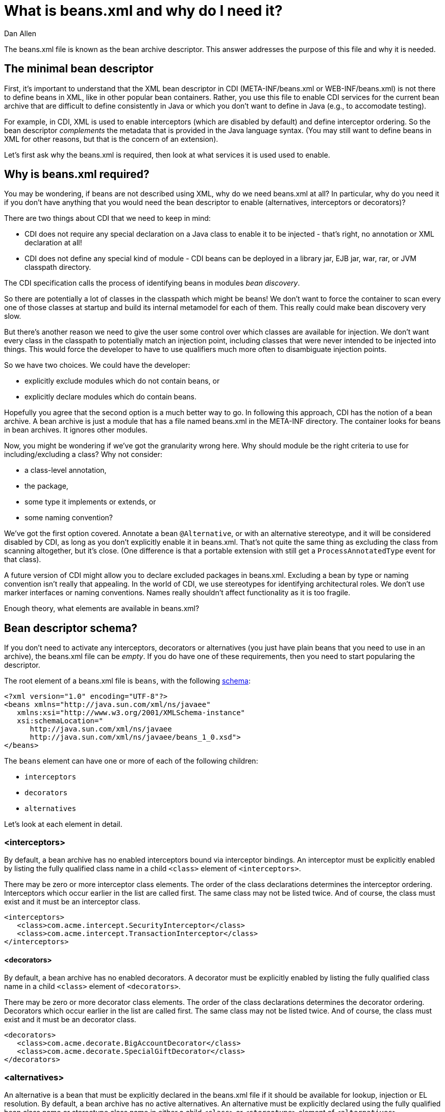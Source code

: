 = What is beans.xml and why do I need it?
Dan Allen

The +beans.xml+ file is known as the bean archive descriptor. This answer addresses the purpose of this file and why it is needed.

== The minimal bean descriptor

First, it's important to understand that the XML bean descriptor in CDI (+META-INF/beans.xml+ or +WEB-INF/beans.xml+) is not there to define beans in XML, like in other popular bean containers. Rather, you use this file to enable CDI services for the current bean archive that are difficult to define consistently in Java or which you don't want to define in Java (e.g., to accomodate testing).

For example, in CDI, XML is used to enable interceptors (which are disabled by default) and define interceptor ordering. So the bean descriptor _complements_ the metadata that is provided in the Java language syntax. (You may still want to define beans in XML for other reasons, but that is the concern of an extension).

Let's first ask why the +beans.xml+ is required, then look at what services it is used used to enable.

== Why is +beans.xml+ required?

You may be wondering, if beans are not described using XML, why do we need +beans.xml+ at all? In particular, why do you need it if you don't have anything that you would need the bean descriptor to enable (alternatives, interceptors or decorators)?

There are two things about CDI that we need to keep in mind:

* CDI does not require any special declaration on a Java class to enable it to be injected - that's right, no annotation or XML declaration at all!
* CDI does not define any special kind of module - CDI beans can be deployed in a library jar, EJB jar, war, rar, or JVM classpath directory.

The CDI specification calls the process of identifying beans in modules _bean discovery_.

So there are potentially a lot of classes in the classpath which might be beans! We don't want to force the container to scan every one of those classes at startup and build its internal metamodel for each of them. This really could make bean discovery very slow.

But there's another reason we need to give the user some control over which classes are available for injection. We don't want every class in the classpath to potentially match an injection point, including classes that were never intended to be injected into things. This would force the developer to have to use qualifiers much more often to disambiguate injection points.

So we have two choices. We could have the developer:

* explicitly exclude modules which do not contain beans, or
* explicitly declare modules which do contain beans.

Hopefully you agree that the second option is a much better way to go. In following this approach, CDI has the notion of a bean archive. A bean archive is just a module that has a file named +beans.xml+ in the META-INF directory. The container looks for beans in bean archives. It ignores other modules.

Now, you might be wondering if we've got the granularity wrong here. Why should module be the right criteria to use for including/excluding a class? Why not consider:

* a class-level annotation,
* the package,
* some type it implements or extends, or
* some naming convention?

We've got the first option covered. Annotate a bean `@Alternative`, or with an alternative stereotype, and it will be considered disabled by CDI, as long as you don't explicitly enable it in beans.xml. That's not quite the same thing as excluding the class from scanning altogether, but it's close. (One difference is that a portable extension with still get a `ProcessAnnotatedType` event for that class).

A future version of CDI might allow you to declare excluded packages in beans.xml. Excluding a bean by type or naming convention isn't really that appealing. In the world of CDI, we use stereotypes for identifying architectural roles. We don't use marker interfaces or naming conventions. Names really shouldn't affect functionality as it is too fragile.

Enough theory, what elements are available in beans.xml?

== Bean descriptor schema?

If you don't need to activate any interceptors, decorators or alternatives (you just have plain beans that you need to use in an archive), the +beans.xml+ file can be _empty_. If you do have one of these requirements, then you need to start popularing the descriptor.

The root element of a +beans.xml+ file is `beans`, with the following http://anonsvn.jboss.org/repos/weld/api/trunk/cdi/src/main/resources/beans.xsd[schema]:

[source,xml]
----
<?xml version="1.0" encoding="UTF-8"?>
<beans xmlns="http://java.sun.com/xml/ns/javaee"
   xmlns:xsi="http://www.w3.org/2001/XMLSchema-instance"
   xsi:schemaLocation="
      http://java.sun.com/xml/ns/javaee 
      http://java.sun.com/xml/ns/javaee/beans_1_0.xsd">
</beans>
----

The `beans` element can have one or more of each of the following children:

* `interceptors`
* `decorators`
* `alternatives`

Let's look at each element in detail.

=== <interceptors>

By default, a bean archive has no enabled interceptors bound via interceptor bindings. An interceptor must be explicitly enabled by listing the fully qualified class name in a child `<class>` element of `<interceptors>`.

There may be zero or more interceptor class elements. The order of the class declarations determines the interceptor ordering. Interceptors which occur earlier in the list are called first. The same class may not be listed twice. And of course, the class must exist and it must be an interceptor class.

[source,xml]
----
<interceptors>
   <class>com.acme.intercept.SecurityInterceptor</class>
   <class>com.acme.intercept.TransactionInterceptor</class>
</interceptors>
----

==== <decorators>

By default, a bean archive has no enabled decorators. A decorator must be explicitly enabled by listing the fully qualified class name in a child `<class>` element of `<decorators>`.

There may be zero or more decorator class elements. The order of the class declarations determines the decorator ordering. Decorators which occur earlier in the list are called first. The same class may not be listed twice. And of course, the class must exist and it must be an decorator class.

[source,xml]
----
<decorators>
   <class>com.acme.decorate.BigAccountDecorator</class>
   <class>com.acme.decorate.SpecialGiftDecorator</class>
</decorators>
----

=== <alternatives>

An alternative is a bean that must be explicitly declared in the +beans.xml+ file if it should be available for lookup, injection or EL resolution. By default, a bean archive has no active alternatives. An alternative must be explicitly declared using the fully qualified bean class name or stereotype class name in either a child `<class>` or `<stereotype>` element of `<alternatives>`, respectively.

An alternative is selected for the bean archive if either: the alternative is a managed bean or session bean and the bean class of the bean is listed, or the alternative is a producer method, field or resource, and the bean class that declares the method or field is listed, or any `@Alternative` stereotype of the alternative is listed.

There may be zero or more alternative bean class elements. The same class may not be listed twice. And of course, the class must exist and it must be an alternative bean class.

There may also be zero or more `@Alternative` stereotype elements. The same stereotype may not be listed twice. And of course, the stereotype class must exist and it must be an stereotype annotation.

[source,xml]
----
<alternatives>
   <class>com.acme.business.MockPaymentProcessor</class>
   <stereotype>com.acme.stereotype.Mock</stereotype>
</alternatives>
----

And that's it! A very simple schema, used only to activate and order CDI services.
